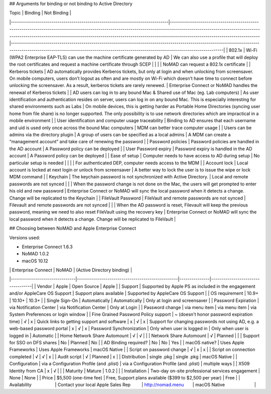 ## Arguments for binding or not binding to Active Directory

| Topic                                                                        | Binding                                                                                                                                                                                                                                                                                            | Not Binding                                                                                                                                                                                                                         |
|------------------------------------------------------------------------------|----------------------------------------------------------------------------------------------------------------------------------------------------------------------------------------------------------------------------------------------------------------------------------------------------|-------------------------------------------------------------------------------------------------------------------------------------------------------------------------------------------------------------------------------------|
| 802.1x                                                                       | Wi-Fi (WPA2 Enterprise EAP-TLS) can use the machine certificate generated by AD                                                                                                                                                                                                                    | We can also use a profile that will deploy the root certificates and request a machine certificate through SCEP                                                                                                                     |
|                                                                              |                                                                                                                                                                                                                                                                                                    | NoMAD can request a 802.1x certificate                                                                                                                                                                                              |
| Kerberos tickets                                                             | AD automatically provides Kerberos tickets, but only at login and when unlocking from screensaver. On mobile computers, users don’t logout as often and are mostly on Wi-Fi which doesn’t have time to connect before unlocking the screensaver. As a result, kerberos tickets are rarely renewed. | Enterprise Connect or NoMAD handles the renewal of Kerberos tickets                                                                                                                                                                          |
| AD users can log in to any bound Mac & Shared use of Mac (eg. Lab computers) | As user identification and authentication resides on server, users can log in on any bound Mac. This is especially interesting for shared environments such as Labs                                                                                                                                | On mobile devices, this is getting harder as Portable Home Directories (syncing user home from file share) is no longer supported. The only possibility is to use network directories which are impractical in a mobile environment |
| User identification and computer usage traceability                          | Binding to AD ensures that each username and uid is used only once across the bound Mac computers                                                                                                                                                                                                  | MDM can better trace computer usage                                                                                                                                                                                                 |
| Users can be admins via the directory plugin                                 | A group of users can be specified as a local admins                                                                                                                                                                                                                                                | A MDM can create a “management account” and take care of renewing the password                                                                                                                                                      |
| Password policies                                                            | Password policies are handled in the AD account                                                                                                                                                                                                                                                    | A Password policy can be deployed                                                                                                                                                                                                   |
| User Password expiry                                                         | Password expiry is handled in the AD account                                                                                                                                                                                                                                                       | A Password policy can be deployed                                                                                                                                                                                                   |
| Ease of setup                                                                | Computer needs to have access to AD during setup                                                                                                                                                                                                                                                   | No particular setup is needed                                                                                                                                                                                                       |
|                                                                              |                                                                                                                                                                                                                                                                                                    | For authenticated DEP, computer needs access to the MDM                                                                                                                                                                             |
| Account lock                                                                 | Local account is locked at next login or unlock from screensaver                                                                                                                                                                                                                                   | A better way to lock the user is to issue the wipe or lock MDM command                                                                                                                                                              |
| Keychain                                                                     | The keychain password is not synchronized with Active Directory.                                                                                                                                                                                                                                   | Local and remote passwords are not synced                                                                                                                                                                                           |
|                                                                              | When the password change is not done on the Mac, the users will get prompted to enter his old and new password                                                                                                                                                                                     | Enterprise Connect or NoMAD will sync the local password when it detects a change. Change will be replicated to the Keychain                                                                                                                 |
| FileVault Password                                                           | FileVault and remote passwords are not synced                                                                                                                                                                                                                                                      | Filevault and remote passwords are not synced                                                                                                                                                                                       |
|                                                                              | When the AD password is reset, Filevault will keep the previous password, meaning we need to also reset FileVault using the recovery key                                                                                                                                                           | Enterprise Connect or NoMAD will sync the local password when it detects a change. Change will be replicated to FileVault                                                                                                                    |

## Choosing between NoMAD and Apple Enterprise Connect

Versions used:

- Enterprise Connect 1.6.3
- NoMAD 1.0.2
- macOS 10.12

|                                | Enterprise Connect                               | NoMAD         | (Active Directory binding)        |
|--------------------------------|--------------------------------------------------|---------------|-----------------------------------|
| Vendor                         | Apple                                            | Open Source   | Apple                             |
| Support                        | Supported by Apple PS as included in the engagement and/or AppleCare OS Support                | Support plans available    | Supported by AppleCare OS Support |
| OS requirement                 | 10.9+                                            | 10.10+        | 10.3+                             |
| Single Sign-On                 | Automatically                                    | Automatically | Only at login and screensaver     |
| Password Expiration            | via Notification Center                          | via Notification Center     | Only at Login                     |
| Password change                | via menu item                                    | via menu item          | via System Preferences or login window           |
| Fine Grained Password Policy support | ~ (doesn't honor password expiration time) | √ | x
| Quick links to getting support and software | x | √ | x
| Support for changing passwords not using AD, e.g. a web-based password portal | x | √ | x
| Password Synchronization       | Only when user is logged in                      | Only when user is logged in      | Automatic                         |
| Home Network Share Automount        | √                | √          |                                   |
| Network Share Automount        | √                 | Planned          |                                   |
| Support for SSO on DFS shares  | No                                               | Planned       | No                                |
| AD Binding required?           | No                                               | No            | Yes                               |
| macOS native?                  | Uses Apple Frameworks                            | Uses Apple Frameworks         | macOS Native                      |
| Script on password change      | √                                                | x            | x                                 |
| Script on connection completed | √                                                | √            | x                                 |
| Audit script                   | √                                                | Planned            | x                                 |
| Distribution                   | single .pkg                                      | single .pkg              | macOS Native                      |
| Configuration                  | via a Configuration Profile (and .plist)         | via a Configuration Profile (and .plist)              | multiple ways                     |
| X509 Identity from CA          | x                                                | √             |                                   |
| Maturity                       | Mature                                           | 1.0.2   |                                   |
| Installation                   | Two-day on-site professional services engagement | None              | None                              |
| Price                          | $5,500 (one-time fee)                                          | Free, Support plans available ($399 to $2,500 per year)         | Free                              |
| Availability                   | Contact your local Apple Sales Rep               | http://nomad.menu        | macOS Native                        |
